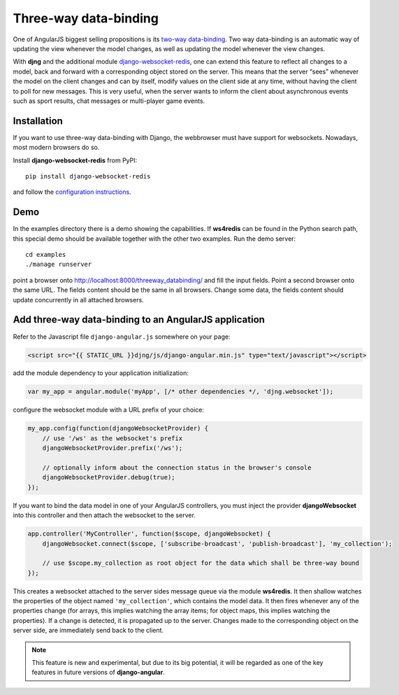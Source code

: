 .. _three-way-data-binding:

======================
Three-way data-binding
======================

One of AngularJS biggest selling propositions is its `two-way data-binding`_. Two way data-binding
is an automatic way of updating the view whenever the model changes, as well as updating the model
whenever the view changes.

With **djng** and the additional module django-websocket-redis_, one can extend this feature
to reflect all changes to a model, back and forward with a corresponding object stored on the
server. This means that the server “sees” whenever the model on the client changes and can by
itself, modify values on the client side at any time, without having the client to poll for new
messages. This is very useful, when the server wants to inform the client about asynchronous events
such as sport results, chat messages or multi-player game events.

Installation
============
If you want to use three-way data-binding with Django, the webbrowser must have support for
websockets. Nowadays, most modern browsers do so.

Install **django-websocket-redis** from PyPI::

  pip install django-websocket-redis

and follow the `configuration instructions`_.

Demo
====
In the examples directory there is a demo showing the capabilities. If **ws4redis** can be found in
the Python search path, this special demo should be available together with the other two examples.
Run the demo server::

  cd examples
  ./manage runserver

point a browser onto http://localhost:8000/threeway_databinding/ and fill the input fields.
Point a second browser onto the same URL. The fields content should be the same in all browsers.
Change some data, the fields content should update concurrently in all attached browsers.

Add three-way data-binding to an AngularJS application
======================================================
Refer to the Javascript file ``django-angular.js`` somewhere on your page:

.. code-block:: html

	<script src="{{ STATIC_URL }}djng/js/django-angular.min.js" type="text/javascript"></script>

add the module dependency to your application initialization:

.. code-block:: javascript

	var my_app = angular.module('myApp', [/* other dependencies */, 'djng.websocket']);

configure the websocket module with a URL prefix of your choice:

.. code-block:: javascript

	my_app.config(function(djangoWebsocketProvider) {
	    // use '/ws' as the websocket's prefix
	    djangoWebsocketProvider.prefix('/ws');
	
	    // optionally inform about the connection status in the browser's console
	    djangoWebsocketProvider.debug(true);
	});

If you want to bind the data model in one of your AngularJS controllers, you must inject the
provider **djangoWebsocket** into this controller and then attach the websocket to the server.

.. code-block:: javascript

	app.controller('MyController', function($scope, djangoWebsocket) {
	    djangoWebsocket.connect($scope, ['subscribe-broadcast', 'publish-broadcast'], 'my_collection');
	
	    // use $scope.my_collection as root object for the data which shall be three-way bound
	});

This creates a websocket attached to the server sides message queue via the module **ws4redis**.
It then shallow watches the properties of the object named ``'my_collection'``, which contains the
model data. It then fires whenever any of the properties change (for arrays, this implies watching
the array items; for object maps, this implies watching the properties). If a change is detected,
it is propagated up to the server. Changes made to the corresponding object on the server side,
are immediately send back to the client.

.. note:: This feature is new and experimental, but due to its big potential, it will be regarded
          as one of the key features in future versions of **django-angular**.

.. _two-way data-binding: http://docs.angularjs.org/guide/databinding
.. _django-websocket-redis: https://github.com/jrief/django-websocket-redis
.. _configuration instructions: http://django-websocket-redis.readthedocs.org/en/latest/installation.html
